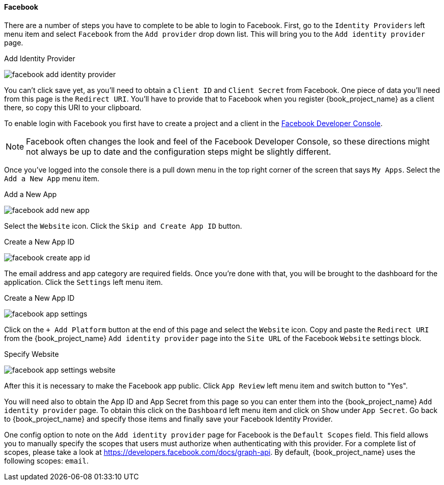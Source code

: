 
==== Facebook

There are a number of steps you have to complete to be able to login to Facebook.  First, go to the `Identity Providers` left menu item
and select `Facebook` from the `Add provider` drop down list.  This will bring you to the `Add identity provider` page.

.Add Identity Provider
image:{book_images}/facebook-add-identity-provider.png[]

You can't click save yet, as you'll need to obtain a `Client ID` and `Client Secret` from Facebook.  One piece of data you'll need from this
page is the `Redirect URI`.  You'll have to provide that to Facebook when you register {book_project_name} as a client there, so
copy this URI to your clipboard.

To enable login with Facebook you first have to create a project and a client in the https://developers.facebook.com/[Facebook Developer Console].

NOTE: Facebook often changes the look and feel of the Facebook Developer Console, so these directions might not always be up to date and the
      configuration steps might be slightly different.

Once you've logged into the console there is a pull down menu in the top right corner of the screen that says `My Apps`.  Select the `Add a New App`
menu item.

.Add a New App
image:images/facebook-add-new-app.png[]


Select the `Website` icon.  Click the `Skip and Create App ID` button.

.Create a New App ID
image:images/facebook-create-app-id.png[]

The email address and app category are required fields.  Once you're done with that, you will be brought to the dashboard
for the application.  Click the `Settings` left menu item.

.Create a New App ID
image:images/facebook-app-settings.png[]

Click on the `+ Add Platform` button at the end of this page and select the `Website` icon.  Copy and paste the `Redirect URI` from the
{book_project_name} `Add identity provider` page into the `Site URL` of the Facebook `Website` settings block.

.Specify Website
image:images/facebook-app-settings-website.png[]

After this it is necessary to make the Facebook app public. Click `App Review` left menu item and switch button to "Yes".

You will need also to obtain the App ID and App Secret from this page so you can enter them into the {book_project_name} `Add identity provider` page. To obtain this click on the `Dashboard` left menu item and click on `Show` under `App Secret`. Go back to {book_project_name} and specify those items and finally save your Facebook Identity Provider.

One config option to note on the `Add identity provider` page for Facebook is the `Default Scopes` field.
This field allows you to manually specify the scopes that users must authorize when authenticating with this provider.
For a complete list of scopes, please take a look at https://developers.facebook.com/docs/graph-api. By default, {book_project_name}
uses the following scopes: `email`.
